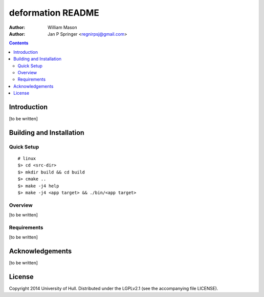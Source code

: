 ==================
deformation README
==================

:Author: William Mason
:Author: Jan P Springer <regnirpsj@gmail.com>

.. contents::

.. _OpenGL: http://opengl.org/
.. _OGLplus: http://oglplus.org/
.. _CMake: http://www.cmake.org/
.. _Doxygen: http://www.doxygen.org/

Introduction
============

[to be written]

Building and Installation
=========================

Quick Setup
-----------

::

 # linux
 $> cd <src-dir>
 $> mkdir build && cd build
 $> cmake ..
 $> make -j4 help
 $> make -j4 <app target> && ./bin/<app target>

Overview
--------

[to be written]

Requirements
------------

[to be written]

Acknowledgements
================

[to be written]

License
=======

Copyright 2014  University of Hull. Distributed under the LGPLv2.1 (see the accompanying file LICENSE).

